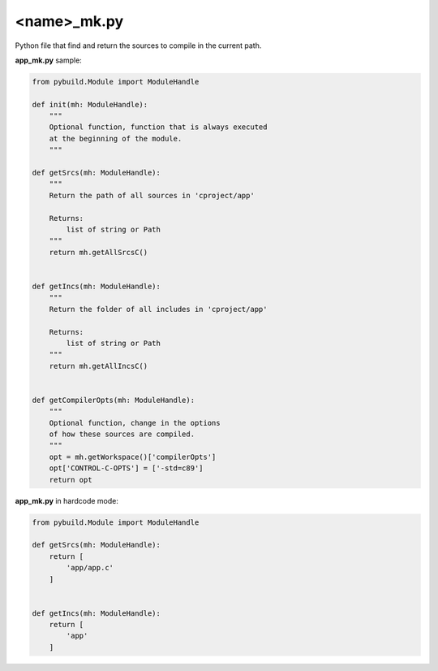 .. _name_mk.py:

<name>_mk.py
============

Python file that find and return the sources to compile in the current path.

.. image:: ../img/sample_app_mk.jpg
  :width: 300

**app_mk.py** sample:

.. code-block:: python

    from pybuild.Module import ModuleHandle

    def init(mh: ModuleHandle):
        """
        Optional function, function that is always executed
        at the beginning of the module.
        """

    def getSrcs(mh: ModuleHandle):
        """
        Return the path of all sources in 'cproject/app'

        Returns:
            list of string or Path
        """
        return mh.getAllSrcsC()


    def getIncs(mh: ModuleHandle):
        """
        Return the folder of all includes in 'cproject/app'

        Returns:
            list of string or Path
        """
        return mh.getAllIncsC()


    def getCompilerOpts(mh: ModuleHandle):
        """
        Optional function, change in the options
        of how these sources are compiled.
        """
        opt = mh.getWorkspace()['compilerOpts']
        opt['CONTROL-C-OPTS'] = ['-std=c89']
        return opt


**app_mk.py** in hardcode mode:

.. code-block:: python

    from pybuild.Module import ModuleHandle

    def getSrcs(mh: ModuleHandle):
        return [
            'app/app.c'
        ]


    def getIncs(mh: ModuleHandle):
        return [
            'app'
        ]
